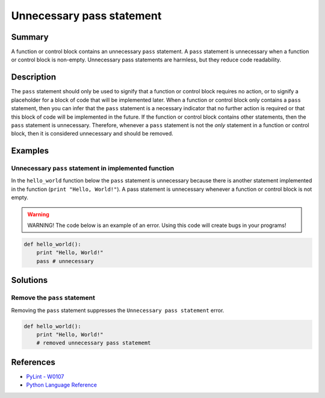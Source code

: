 Unnecessary pass statement
==========================

Summary
-------

A function or control block contains an unnecessary ``pass`` statement. A ``pass`` statement is unnecessary when a function or control block is non-empty. Unnecessary pass statements are harmless, but they reduce code readability. 

Description
-----------

The ``pass`` statement should only be used to signify that a function or control block requires no action, or to signify a placeholder for a block of code that will be implemented later. When a function or control block only contains a ``pass`` statement, then you can infer that the ``pass`` statement is a necessary indicator that no further action is required or that this block of code will be implemented in the future. If the function or control block contains other statements, then the ``pass`` statement is unnecessary. Therefore, whenever a ``pass`` statement is not the *only* statement in a function or control block, then it is considered unnecessary and should be removed.

Examples
----------

Unnecessary ``pass`` statement in implemented function
.......................................................

In the ``hello_world`` function below the ``pass`` statement is unnecessary because there is another statement implemented in the function (``print "Hello, World!"``). A pass statement is unnecessary whenever a function or control block is not empty.

.. warning:: WARNING! The code below is an example of an error. Using this code will create bugs in your programs!

.. code:: python

    def hello_world():
        print "Hello, World!"
        pass # unnecessary

Solutions
---------

Remove the ``pass`` statement
.............................

Removing the ``pass`` statement suppresses the ``Unnecessary pass statement`` error.

.. code:: python

    def hello_world():
        print "Hello, World!"
        # removed unnecessary pass statememt

References
----------
- `PyLint - W0107 <http://pylint-messages.wikidot.com/messages:w0107>`_
- `Python Language Reference <https://docs.python.org/3/reference/simple_stmts.html#the-pass-statement>`_
